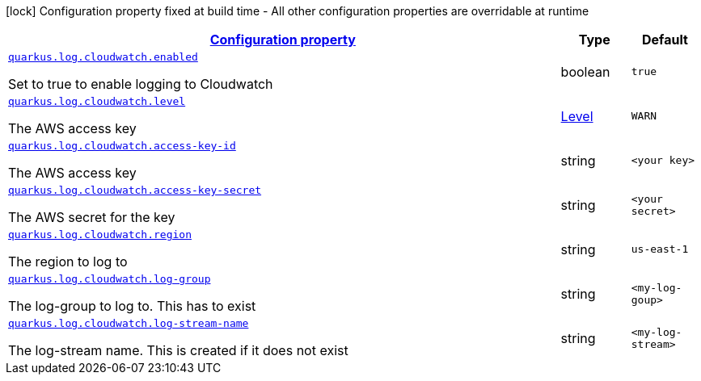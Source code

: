 //
// This content is generated using mvn compile and copied manually from target/asciidoc/generated/config/quarkus-log-handler-splunk.adoc to here
//

[.configuration-legend]
icon:lock[title=Fixed at build time] Configuration property fixed at build time - All other configuration properties are overridable at runtime
[.configuration-reference.searchable, cols="80,.^10,.^10"]
|===

h|[[quarkus-log-handler-splunk_configuration]]link:#quarkus-log-handler-splunk_configuration[Configuration property]

h|Type
h|Default

a| [[quarkus-log-handler-splunk_quarkus.log.handler.splunk.enabled]]`link:#quarkus-log-handler-splunk_quarkus.log.handler.splunk.enabled[quarkus.log.cloudwatch.enabled]`

[.description]
--
Set to true to enable logging to Cloudwatch
--|boolean 
|`true`


a| [[quarkus-log-handler-splunk_quarkus.log.handler.splunk.level]]`link:#quarkus-log-handler-splunk_quarkus.log.handler.splunk.level[quarkus.log.cloudwatch.level]`

[.description]
--
The AWS access key
--|link:https://docs.jboss.org/jbossas/javadoc/7.1.2.Final/org/jboss/logmanager/Level.html[Level]
 
|`WARN`


a| [[quarkus-log-handler-splunk_quarkus.log.handler.splunk.url]]`link:#quarkus-log-handler-splunk_quarkus.log.handler.splunk.url[quarkus.log.cloudwatch.access-key-id]`

[.description]
--
The AWS access key
--|string
|`<your key>`


a| [[quarkus-log-handler-splunk_quarkus.log.handler.splunk.disable-certificate-validation]]`link:#quarkus-log-handler-splunk_quarkus.log.handler.splunk.disable-certificate-validation[quarkus.log.cloudwatch.access-key-secret]`

[.description]
--
The AWS secret for the key
--|string
|`<your secret>`


a| [[quarkus-log-handler-splunk_quarkus.log.handler.splunk.disable-certificate-validation]]`link:#quarkus-log-handler-splunk_quarkus.log.handler.splunk.disable-certificate-validation[quarkus.log.cloudwatch.region]`

[.description]
--
The region to log to
--|string
|`us-east-1`


a| [[quarkus-log-handler-splunk_quarkus.log.handler.splunk.disable-certificate-validation]]`link:#quarkus-log-handler-splunk_quarkus.log.handler.splunk.disable-certificate-validation[quarkus.log.cloudwatch.log-group]`

[.description]
--
The log-group to log to. This has to exist
--|string
|`<my-log-goup>`


a| [[quarkus-log-handler-splunk_quarkus.log.handler.splunk.disable-certificate-validation]]`link:#quarkus-log-handler-splunk_quarkus.log.handler.splunk.disable-certificate-validation[quarkus.log.cloudwatch.log-stream-name]`

[.description]
--
The log-stream name. This is created if it does not exist
--|string
|`<my-log-stream>`